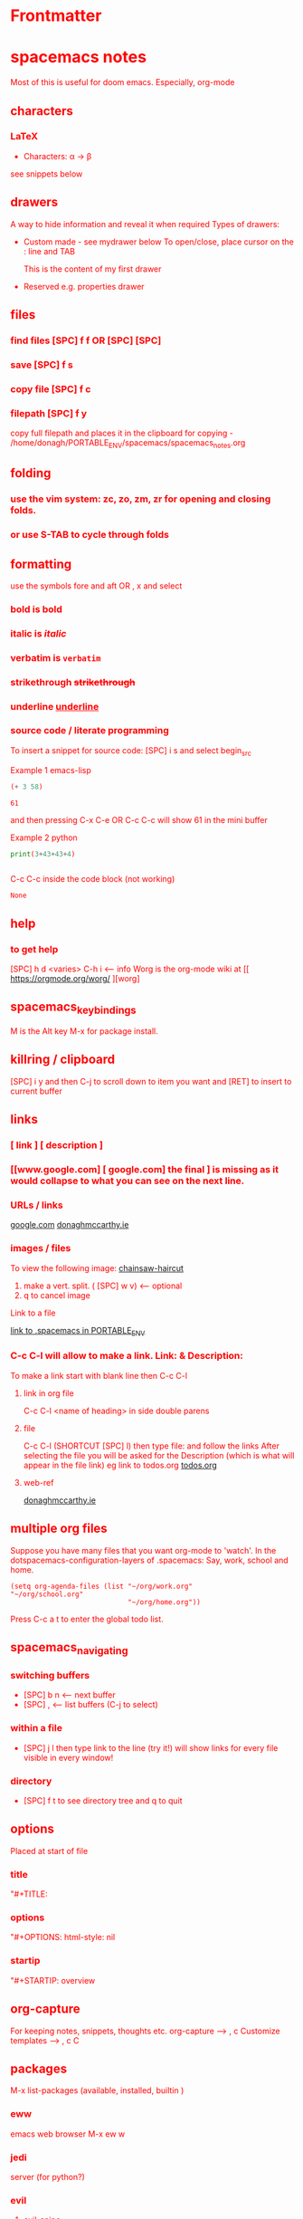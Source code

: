 * Frontmatter
#+TITLE:
#+ABOUT: Notes for doom
#+DATE: 2020-05-17
#+AUTHOR: Donagh McCarthy
#+OPTIONS: il
#+STARTIP: overview
#+TAGS: help orgmode org-mode donaghs

* spacemacs notes
Most of this is useful for doom emacs. Especially, org-mode
** characters
*** LaTeX
   - Characters: \alpha \rightarrow \beta
see snippets below
** drawers
A way to hide information and reveal it when required
   Types of drawers:
   - Custom made - see mydrawer below
     To open/close, place cursor on the : line and TAB
     :mydrawer:
     This is the content of my first drawer
     :end:
   - Reserved e.g.  properties drawer
** files
*** find files [SPC] f f OR [SPC] [SPC]
*** save [SPC] f s
*** copy file [SPC] f c
*** filepath [SPC] f y
     copy full filepath and places it in the clipboard for copying - /home/donagh/PORTABLE_ENV/spacemacs/spacemacs_notes.org
** folding
*** use the vim system: zc, zo, zm, zr for opening and closing folds.
*** or use S-TAB to cycle through folds
** formatting
   use the symbols fore and aft OR , x and select
*** bold is *bold*
*** italic is /italic/
*** verbatim is =verbatim=
*** strikethrough +strikethrough+
*** underline _underline_
*** source code / literate programming
    To insert a snippet for source code: [SPC] i s and select begin_src

    Example 1 emacs-lisp
   #+BEGIN_SRC emacs-lisp
   (+ 3 58)

   #+END_SRC

   #+RESULTS:
   : 61

   and then pressing C-x C-e OR C-c C-c will show 61 in the mini buffer

    Example 2 python
   #+BEGIN_SRC python
   print(3+43+43+4)


   #+END_SRC
   C-c C-c inside the code block (not working)
   #+RESULTS:
   : None

** help
*** to get help
   [SPC] h d <varies>
   C-h i     <-- info
   Worg is the org-mode wiki at [[ https://orgmode.org/worg/ ][worg]
** spacemacs_keybindings
   M is the Alt key
   M-x for package install.

** killring / clipboard
   [SPC] i y
   and then C-j to scroll down to item you want and [RET] to insert to current buffer

** links
*** [ link ] [ description ]
*** [[www.google.com] [ google.com] the final ] is missing as it would collapse to what you can see on the next line.
*** URLs / links
    [[https://www.google.com][google.com]]
    [[http://donaghmccarthy.ie][donaghmccarthy.ie]]
*** images / files
    To view the following image:
    [[file:~/Images/chainsaw-haircut.png][chainsaw-haircut]]
    1. make a vert. split. ( [SPC] w v) <-- optional
    2. q to cancel image
    Link to a file
    # C-c l to make a link in the link store
    # , l to find and open that link
    [[/home/donagh/PORTABLE_ENV/spacemacs][link to .spacemacs in PORTABLE_ENV]]

*** C-c C-l will allow to make a link. Link:  & Description:
To make a link start with blank line then C-c C-l
**** link in org file
C-c C-l <name of heading> in side double parens

**** file
C-c C-l (SHORTCUT [SPC] l) then type file: and follow the links
After selecting the file you will be asked for the Description (which is what will appear in the file link)
eg link to todos.org
[[file:~/Dropbox/org-mode/org/todos.org][todos.org]]

**** web-ref

   [[http://www.donaghmccarthy.ie][donaghmccarthy.ie]]

** multiple org files
   Suppose you have many files that you want org-mode to 'watch'. In the dotspacemacs-configuration-layers of .spacemacs:
   Say, work, school and home.
#+BEGIN_SRC elisp
(setq org-agenda-files (list "~/org/work.org"
"~/org/school.org"
                             "~/org/home.org"))
#+END_SRC
Press C-c a t to enter the global todo list.

** spacemacs_navigating
*** switching buffers
- [SPC] b n <-- next buffer
- [SPC] , <-- list buffers (C-j to select)
*** within a file
- [SPC] j l then type link to the line (try it!)
    will show links for every file visible in every window!
*** directory
- [SPC] f t to see directory tree and q to quit
** options
   Placed at start of file
*** title
    "#+TITLE:
*** options
    "#+OPTIONS: html-style: nil
*** startip
    "#+STARTIP: overview
** org-capture
   For keeping notes, snippets, thoughts etc.
   org-capture --> , c
   Customize templates --> , c C

** packages
   M-x
   list-packages (available, installed, builtin )
*** eww
    emacs web browser M-x ew
    w
*** jedi
    server (for python?)
*** evil
**** evil-snipe
Navigating in files - short distances
Enable: M-x evil-snipe <-- toggles on/off
f <letter> highlights all <letter>s forward and ; moves to next one.
NOTE: For more comprehensive in-file search look at avy.
**** avy
In-file navigation - specifically on current screen. Highlights using one or two letter pairs to highlight the target
gs [SPC] <letter> (or <letter><anotherletter><letter3> etc)
First the gs [SPC] will dim the text and then <letter> will be highlighted
*** projectile
see projects below

*** treemacs
File tree
[SPC] d
:q to quit
** projects
- Directory should contain one of these files: .projectile or .git
-[SPC] p a <-- To add a new project
- This will allow projectile to manage and find the project.
- [SPC] p p to select a project managed by projectile

** promoting / demoting
*** Headings: C-c C-< and C-c C->
*** moving nodes  : M-up and M-down

** refresh
   spacemacs --> [SPC] f e R
** shell
*** shell
   Call with  [SPC] o e
   There is some issue with .zshrc / .zshenv / PATH which I need to resolve.
*** eshell
[SPC] o E
then zsh -l to make it zsh
    emacs shell
    YouTube video on this at https://www.youtube.com/watch?v=RhYNu6i_uY4
    it's an emacs REPL. e.g.
    $ (length "Donagh")
    $ 6

** styling html export
   to export , , h
    #+begin_export html
      <style>
      body {
        color: red;
      }
      </style>

      #+end_export
   source code not displayed

** tables
   | Name   | Age | Gender |
   |--------+-----+--------|
   | Donagh |  58 | M      |
   | Helen  |  28 | F      |
   |       |     |        |
** themes
   [SPC] T s to get a new themes
   [SPC] T n to cycle (or toggle) dark / light if only those listed in the spacemacs config under themes.
** windows
*** [SPC] w d to delete a window
*** [SPC] w s to split a window below
*** [SPC] w v to split a window vert. right


*** [SPC] w l go to window at left
*** [SPC] w j go to window below

* DOOM EMACS
** buffers
list current buffers: [SPC] , *OR* [SPC] b b
change buffer : [SPC] <
** copy / paste
*** How do you paste from the system clipboard?
[SPC] i y <-- displays system clipboard (killring) 2020-05-17_20:36 -- at last
[SPC] i r <-- evil register <-- equivalent to :reg in vim

*** How do you paste to the system clipboard?
Highlight word(s) and y
To copy full line to system clipboard: Y
** configuration
.doom.d directory is the preferred place to store your custom config (not within the Doom directory itself).
See the documentation (Henrik is super great about this)
My config files __are__ indeed in ~/.doom.d and symlinked to ~/PORTABLE_ENV/doom/*.el

** directory tree
*** navigating [SPC] p r
[SPC] p r <-- list recent files
*** dired [SPC] f d
*** projectile - ls in a separate buffer
*** files inside current project [SPC] [SPC]   <-- <space> <space>
this allows to explore inside the current project
*** files outside current project [SPC] .  <-- <space> dot
this allows to explore outside the current project
** elisp
*** REPL
M-x ielm or [SPC] o r
*** see snippets below for begin_src
** files
- save file -> :w OR [SPC] f s
- save buffer -> [SPC] b s OR :w
- open a file -> [SPC] f f and select your file for opening
- insert current file path [SPC] i F <-- ~/PORTABLE_ENV/doom/doom-notes.org
- Finding files: [SPC] f
** general notes
- See spacemacs_notes above. Lots of stuff applies in doom-emacs.
** headlines
Remove a * <-- to promote to parent level
M - up <-- to move up
M - down <-- to move down
** help
see also [[help / reference]] in org-mode below
FAQ - [SPC] h d f
To refresh the config.el file C-h r r OR doom/reload (in the /home/donagh/.emacs.d/doom-emacs/bin folder)
** installation notes
*** install
from https://github.com/hlissner/doom-emacs
*** config files
"doom install will deploy three files to your DOOMDIR (~/.doom.d)
_init.el_
    Where you’ll find your doom! block, which controls what Doom modules are enabled and in what order they will be loaded.
    This file is evaluated early in the startup process, before any other module has loaded.
_config.el_
    Where 99.99% of your private configuration should go. Anything put here will run after all other modules have loaded.
_packages.el_
    Where you declare what packages to install and where from.
   
*** configuration
~/.doom.d/*
These files are symbolic linked to ~/PORTABLE_ENV/doom/* - to keep my config if reinstalling
~/.emacs/doom-emacs/init.el

** keybindings
See also [[shortcuts]] below
[SPC] m        <-- local to to the file type
[SPC] :        <-- M-x
gi             <-- go to previous insert position
C-S-f          <-- toggle full screen - equivalent to F11
C-=            <-- increase text size - equivalent to zoom in
C-_            <-- decrease text size - equivalent to zoom out
DONAGHS
[SPC] w [SPC]  <-- save-buffer = [SPC] f s

** line numbers
[SPC] t l <-- toggles line numbers (which are relative by default)
** math
#+CONSTANTS: pi=3.14159265358979323846
** minor modes
*** To check available minor modes -> C-h m
** navigating
*** Headings
**** Siblings:
C-c C-f <-- outline-forward-same-level
C-c C-b  <-- outline-backward-same-level
**** Parent / children
C-c C-n <-- outline-next-visible-heading
C-c C-p<-- outline-previous-visible-heading
Donaghs shortcuts
[SPC] J for down one
[SPC] k for up one
** org-capture
[SPC] X
~stored in ~/PORTABLE_ENV/doom/org~
stored in ~/Dropbox/org-mode/org/
There are a number of templates to save notes to

    In Doom it's waaay easier than Spacemacs IMHO:
    [SPC] X
    [SPC] n
    [SPC] n n <-- new note with the following options:  pers notes, pers todo, journal, templates, templates for projects
    [SPC] n F <-- Browse notes
    [SPC] n s <-- Search notes for text

** packages
*** avy
For navigation.
NOTE: pre-installed in doom
In-file navigation. gs [SPC] <letter>
In-file navigation - specifically on current screen. Highlights using one or two letter pairs to highlight the target
gs [SPC] <letter> (or <letter><anotherletter><letter3> etc)
First the gs [SPC] will dim the text and then <letter> will be highlighted


elephants in your head
oranges are not the only fruit
plain herds are better than awful
*** org-babel
Allows to have short snippets of code that can be run inside org-mode.
See [[snippets ][snippets]] below
*** dired
Buffer for directory
[SPC] f d
To remove details: (
To go to parent:   -
Add a new directory: +
Delete: D x
chmod: M
Select only directories: /* and then t to toggle between directories and files
Select a file or directory: m and then u to unselect
Change a file / dir name: i and then make changes

*** evil
NOTE: Pre-installed in doom
**** evil-snipe
Navigating in files - short distances
Enable: M-x evil-snipe <-- toggles on/off
f <letter> highlights all <letter>s forward and ; moves to next one.
NOTE: For more comprehensive in-file search look at avy.
*** eww
    emacs web browser M-x e
*** meta
**** install new package
in config.el - (require '<package>) and then C-h r r {Need to check if this works}
in config.el - copy the treemacs line then run doom sync in the ~/.emacs.d/doom-emacs/bin folder
OR
(require <package>) in packages.el and then ->% doom sync
**** to run a package
   M-x (also [SPC] :)
   - list-packages (available, installed, builtin )
*** neotree - use treemacs
added (require 'neotree) to config.el on 2020-05-20
*** projectile
directory in a separate buffer
*** treemacs
_CURRENT_ directory / file explorer
M-x treemacs <-- opens explorer for CURRENT directory : keybinding :: tm
:q in treemacs pane to quit
*** treemacs-evil
use vim keys for navigating

** projects
*** manage projects
uses projectile
If you are more familiar with IDEs like Eclipse or IntelliJ, you probably already have a concept of a project in your mind. It’s basically a folder for a particular codebase (probably under version control) that is pretty much a cohesive unit that you work on independently. In Emacs, this grouping and identification is usually managed by Projectile. With Doom, this is installed by default.

from https://medium.com/urbint-engineering/emacs-doom-for-newbies-1f8038604e3b
"
In order to manage projects that you already have, you need to let Projectile know where the projects reside.
Inside of Doom, you do this by modifying the init.el inside your own custom configuration folder:

    ~/.emacs.d/modules/private/<your-user-name>/init.el

For example, my username is “jdemaris” so my folder is ~/.emacs.d/modules/private/jdemaris is my custom folder. Keeping all of your changes in here makes it safer to update the Doom config whenever new versions come out. Inside of my init.el file, I have added a number of Projectile projects:

    (projectile-add-known-project “~/Projects/playground/elixir”)
    (projectile-add-known-project “~/Projects/playground/otp”)"
    test addition
** shortcuts
See also [[keybindings]] above
Set in ~/PORTABLE_ENV/doom/config.el
;; Donaghs - the following keybinding *did* work. :n indicates normal mode
(map! :n "Q" 'org-babel-execute-src-block ) ;; Quantify!
(map! :n "SPC d" 'treemacs ) ;; Directory for files / folders
(map! :n "tt" 'org-todo )
(map! :n "ts" 'org-schedule )
(map! :n "SPC a" 'org-agenda )
(map! :n "SPC w SPC" 'save-buffer )
(map! :n "SPC j" 'outline-next-visible-heading )
(map! :n "SPC k" 'outline-previous-visible-heading )
(map! :n "SPC l" 'org-insert-link )
and
C-h r r to refresh config.el file

** snippets
   Yasnippet & Yasnippet-snippets
   [SPC] i s
  This is the "incrementally" snippet in text-mode.
 
[SPC] i s or just <s [TAB]
The following was a begin src block
#+BEGIN_SRC emacs-lisp
(defun great (name)
  (concat "Hello " name))

(great "Dolly")

#+END_SRC

#+RESULTS:
: Hello Dolly
(To execute: M-x org-babel-execute-source-block :: I made a keybinding to do this. It is Q )


<s and [TAB]

#+BEGIN_SRC emacs-lisp
(+ 11 43)
#+END_SRC

#+RESULTS:
: 54



<l and [TAB]
#+BEGIN_LaTeX
/rarrow
#+END_LaTeX

appear
defamation

** tags :tags:
" An excellent way to implement labels and contexts for cross-correlating information is to assign tags to headlines. "
tags are words preceded by : and ending in : e.g. :donaghs: or :work: - these can then be searched for
To search for tags C-c \ OR C-c / m
see https://www.gnu.org/software/emacs/manual/html_node/org/Tag-searches.html#Tag-searches
** sparse trees
[SPC] m s s r <pattern>
For filtering all but what you want to see
C-c / r <pattern>
eg C-c / r navig
*** windows
[SPC] w
[SPC] w L <-- to split window
[SPC] w w (toggles) <-- to move to next window

* Org-mode
Maybe see [[file:~/TODO/ORG-MODE/first.org][first.org]]  for my preliminary notes
** help / reference
*** Books
[[file:/run/media/donagh/c60cbdfc-37a8-4e08-b2dd-6286d16beb3d/SD35-BACKUP/books/Computer_books/Org_Mode_Compact_Guide.pdf][Org Mode Compact Guide]] (PDF)
*** Websites
[[https://www.orgmode.org][orgmode.org]]
https://orgmode.org/worg/               :: wiki for org-mode
https://orgmode.org/worg/org-faq.html   :: FAQ
*** In doom-emacs
M-x info :: the help manual

** shortcuts
Set in [[file:config.el][config.el]]
*** Modifier keys
M = Alt; S = Shift; C = Ctrl; RET = Enter / Return
- Alt RET = M RET --> New list item at same level
- M-S RET = [ ] if done at a list item
-
-
-
*** Donaghs shortcuts
[SPC] w [SPC] <-- save-buffer
** Agenda / Scheduling
*** NOTES
Agenda - [SPC] a and select from list
SCHEDULE - [SPC] a s OR C-c C-s
DEADLINE C-c C-d - to

*** SHORTCUT New todo --> tt
*** SHORTCUT New schedule --> ts
*** Agenda - to view agenda beyond this week: eg next four weeks --> C-U 28 [SPC] a n
***** Here's a link with good answers
    https://stackoverflow.com/questions/32423127/how-to-view-the-next-days-in-org-modes-agenda#32426234
*** Schedule - How to
***** First, need to be on a list item *** etc. not a plain list i.e. -
then
    C-c C-s and select date using C-j, C-h etc.
***** To set the time
SCHEDULED: <2020-07-04 Sat 09:50>
At the prompt insert the time e.g. 09:50

***** Repeat schedule - e.g.  every week +1w add inside <> as in the example below
    - Weekly shop
    SCHEDULED: <2020-06-13 Sat +1w>
    NOTE: This doesn't appear in the global TODOS because this file is not "registered" in the list of files to be checked.
***** To view schedules ie your agenda
To appear in the global TODOS because the file must be "registered" in the list of files
[SPC] a a <-- to view agenda for coming week
***** To register a file for TODOs

** Todos
To call TODO menu or make a new todo :
tt OR C-c C-t and select from the menu
*** Add TODO item
C-c C-t OR tt and select from the menu
*** Progress Markers
TODO [1/2] [50%] progress markers - without checkboxes
**** DONE item 1
     CLOSED: [2020-05-15 Fri 15:43]
**** item 2
**** TODO item 3
** Make a new (asterisked) item into a todo -> tt and then select from menu
Example
**** HOLD
** CHECKBOXES - Make a new checkbox i.e. [ ]
***** checkbox
my ]] shortcut conflicts with making manual links ending in ]]. This is resolved by using the quickie C-c C-l
The shortcut (set in autokey) is ]] --> - [ ] (set in Autokey). To toggle checkmark, with cursor inside brackets, C-c C-c
or replace ' ' with X (or vice versa)
[/] for n of m items
[%] for percent
***** this [1/3]
- [ ] Another item
- [ ] This funny one C-c C-x C-b
- [X] this item [2/2]
  - [X] Subitem 1
  - [X] Subitem 2
